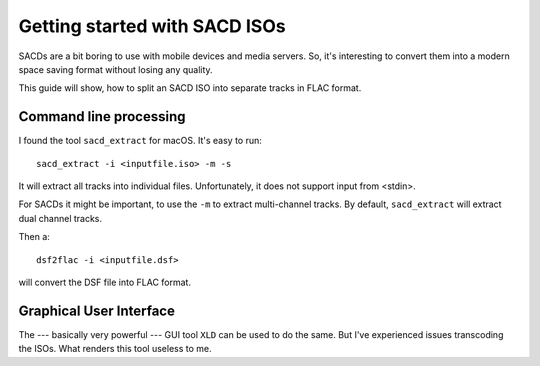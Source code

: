 ******************************
Getting started with SACD ISOs
******************************

SACDs are a bit boring to use with mobile devices and media servers. So, it's
interesting to convert them into a modern space saving format without losing
any quality.

This guide will show, how to split an SACD ISO into separate tracks in FLAC
format.

Command line processing
=======================

I found the tool ``sacd_extract`` for macOS. It's easy to run::

    sacd_extract -i <inputfile.iso> -m -s

It will extract all tracks into individual files. Unfortunately, it does not
support input from <stdin>.

For SACDs it might be important, to use the ``-m`` to extract multi-channel
tracks. By default, ``sacd_extract`` will extract dual channel tracks.

Then a::

    dsf2flac -i <inputfile.dsf>

will convert the DSF file into FLAC format.

Graphical User Interface
========================

The --- basically very powerful --- GUI tool ``XLD`` can be used to do the
same. But I've experienced issues transcoding the ISOs. What renders this tool
useless to me.

.. todo::

   Recover the source, where I've downloaded ``sacd_extract`` and ``dsf2flac``
   from.
